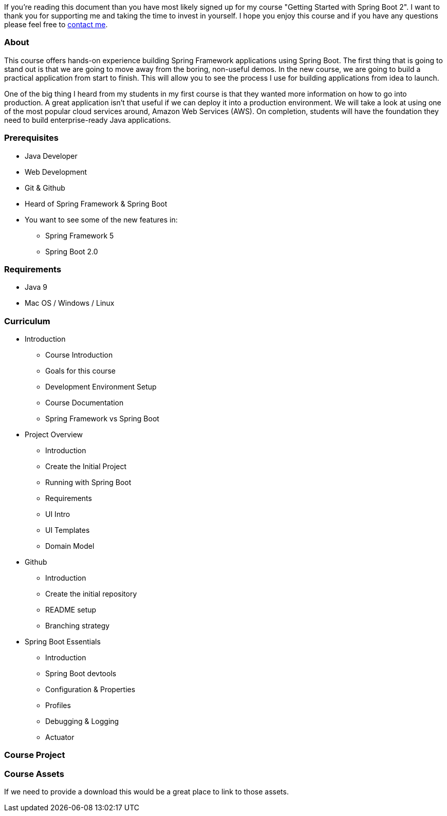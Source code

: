 If you're reading this document than you have most likely signed up for my course "Getting Started
with Spring Boot 2". I want to thank you for supporting me and taking the time to invest
in yourself. I hope you enjoy this course and if you have any questions please feel free to
<<index.adoc#_contact_me,contact me>>.

=== About
This course offers hands-on experience building Spring Framework applications using Spring Boot. The first thing that is going to stand out is that we are going to move away from the boring, non-useful demos. In the new course, we are going to build a practical application from start to finish. This will allow you to see the process I use for building applications from idea to launch.

One of the big thing I heard from my students in my first course is that they wanted more information on how to go into production. A great application isn’t that useful if we can deploy it into a production environment. We will take a look at using one of the most popular cloud services around, Amazon Web Services (AWS). On completion, students will have the foundation they need to build enterprise-ready Java applications.

=== Prerequisites
* Java Developer
* Web Development
* Git & Github
* Heard of Spring Framework & Spring Boot
* You want to see some of the new features in:
    ** Spring Framework 5
    ** Spring Boot 2.0

=== Requirements
* Java 9
* Mac OS / Windows / Linux

=== Curriculum
* Introduction
    ** Course Introduction
    ** Goals for this course
    ** Development Environment Setup
    ** Course Documentation
    ** Spring Framework vs Spring Boot
* Project Overview
    ** Introduction
    ** Create the Initial Project
    ** Running with Spring Boot
    ** Requirements
    ** UI Intro
    ** UI Templates
    ** Domain Model
* Github
    ** Introduction
    ** Create the initial repository
    ** README setup
    ** Branching strategy
* Spring Boot Essentials
    ** Introduction
    ** Spring Boot devtools
    ** Configuration & Properties
    ** Profiles
    ** Debugging & Logging
    ** Actuator

=== Course Project



=== Course Assets
// we may want to put this behind a email signup form
If we need to provide a download this would be a great place to link to those assets.
